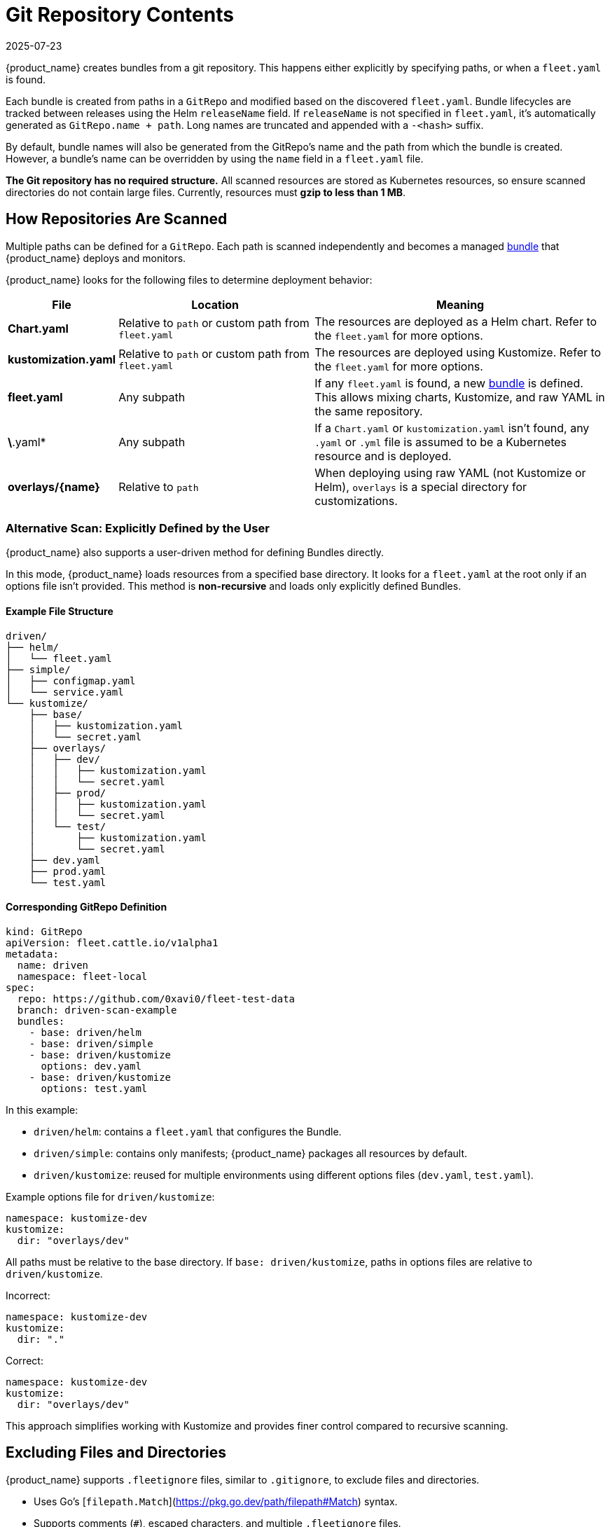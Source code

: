 = Git Repository Contents
:revdate: 2025-07-23
:page-revdate: {revdate}

{product_name} creates bundles from a git repository. This happens either explicitly by specifying paths, or when a `fleet.yaml` is found.

Each bundle is created from paths in a `GitRepo` and modified based on the discovered `fleet.yaml`.  
Bundle lifecycles are tracked between releases using the Helm `releaseName` field.  
If `releaseName` is not specified in `fleet.yaml`, it’s automatically generated as `GitRepo.name + path`. Long names are truncated and appended with a `-<hash>` suffix.

By default, bundle names will also be generated from the GitRepo's name and the path from which the bundle is created. However, a bundle's name can be overridden by using the `name` field in a `fleet.yaml` file.

**The Git repository has no required structure.**  
All scanned resources are stored as Kubernetes resources, so ensure scanned directories do not contain large files.  
Currently, resources must **gzip to less than 1 MB**.

== How Repositories Are Scanned

Multiple paths can be defined for a `GitRepo`. Each path is scanned independently and becomes a managed xref:./concepts.adoc[bundle] that {product_name} deploys and monitors.

{product_name} looks for the following files to determine deployment behavior:

[cols="1,2,3", options="header"]
|===
| File
| Location
| Meaning

| *Chart.yaml*
| Relative to `path` or custom path from `fleet.yaml`
| The resources are deployed as a Helm chart. Refer to the `fleet.yaml` for more options.

| *kustomization.yaml*
| Relative to `path` or custom path from `fleet.yaml`
| The resources are deployed using Kustomize. Refer to the `fleet.yaml` for more options.

| *fleet.yaml*
| Any subpath
| If any `fleet.yaml` is found, a new xref:./concepts.adoc[bundle] is defined. This allows mixing charts, Kustomize, and raw YAML in the same repository.

| *\*.yaml*
| Any subpath
| If a `Chart.yaml` or `kustomization.yaml` isn’t found, any `.yaml` or `.yml` file is assumed to be a Kubernetes resource and is deployed.

| *overlays/\{name}*
| Relative to `path`
| When deploying using raw YAML (not Kustomize or Helm), `overlays` is a special directory for customizations.
|===

=== Alternative Scan: Explicitly Defined by the User

{product_name} also supports a user-driven method for defining Bundles directly.

In this mode, {product_name} loads resources from a specified base directory.  
It looks for a `fleet.yaml` at the root only if an options file isn’t provided.  
This method is **non-recursive** and loads only explicitly defined Bundles.

==== Example File Structure

[source,console]
----
driven/
├── helm/
│   └── fleet.yaml
├── simple/
│   ├── configmap.yaml
│   └── service.yaml
└── kustomize/
    ├── base/
    │   ├── kustomization.yaml
    │   └── secret.yaml
    ├── overlays/
    │   ├── dev/
    │   │   ├── kustomization.yaml
    │   │   └── secret.yaml
    │   ├── prod/
    │   │   ├── kustomization.yaml
    │   │   └── secret.yaml
    │   └── test/
    │       ├── kustomization.yaml
    │       └── secret.yaml
    ├── dev.yaml
    ├── prod.yaml
    └── test.yaml
----

==== Corresponding GitRepo Definition

[source,yaml]
----
kind: GitRepo
apiVersion: fleet.cattle.io/v1alpha1
metadata:
  name: driven
  namespace: fleet-local
spec:
  repo: https://github.com/0xavi0/fleet-test-data
  branch: driven-scan-example
  bundles:
    - base: driven/helm
    - base: driven/simple
    - base: driven/kustomize
      options: dev.yaml
    - base: driven/kustomize
      options: test.yaml
----

In this example:

* `driven/helm`: contains a `fleet.yaml` that configures the Bundle.  
* `driven/simple`: contains only manifests; {product_name} packages all resources by default.  
* `driven/kustomize`: reused for multiple environments using different options files (`dev.yaml`, `test.yaml`).

Example options file for `driven/kustomize`:

[source,yaml]
----
namespace: kustomize-dev
kustomize:
  dir: "overlays/dev"
----

All paths must be relative to the base directory.  
If `base: driven/kustomize`, paths in options files are relative to `driven/kustomize`.

Incorrect:
[source,yaml]
----
namespace: kustomize-dev
kustomize:
  dir: "."
----

Correct:
[source,yaml]
----
namespace: kustomize-dev
kustomize:
  dir: "overlays/dev"
----

This approach simplifies working with Kustomize and provides finer control compared to recursive scanning.

== Excluding Files and Directories

{product_name} supports `.fleetignore` files, similar to `.gitignore`, to exclude files and directories.

* Uses Go’s [`filepath.Match`](https://pkg.go.dev/path/filepath#Match) syntax.  
* Supports comments (`#`), escaped characters, and multiple `.fleetignore` files.  
* Applies recursively under each `.fleetignore` directory.

Example:

[source,console]
----
root/
├── .fleetignore            # contains `ignore-always.yaml`
├── something.yaml
├── bar/
│   ├── .fleetignore        # contains `something.yaml`
│   ├── ignore-always.yaml
│   ├── something2.yaml
│   └── something.yaml
└── foo/
    ├── ignore-always.yaml
    └── something.yaml
----

Unsupported:
* `**` wildcards
* Explicit inclusions (`!`)

== The `fleet.yaml` File

`fleet.yaml` modifies how resources are deployed and customized.  
It’s located at the root relative to the `GitRepo.path`.  
If found in a subdirectory, it defines a new xref:./concepts.adoc[bundle] configured independently.

[NOTE]
====
Helm chart dependencies  
{product_name} automatically updates Helm chart dependencies unless `disableDependencyUpdate: true` is set.  
If disabled, manually update dependencies using:

* `helm dependencies update $chart`  
* `helm dependencies build $chart`
====

For field details, see xref:../reference/ref-fleet-yaml.adoc[{product_name} YAML Reference].   
For private Helm repositories, see xref:../how-tos-for-users/gitrepo-add.adoc#_using_private_helm_repositories[Using Private Helm Repositories].

[[using-helm-values]]
== Using Helm Values

When applying changes to `values.yaml`:

* The latest changes override previous ones.
* Merge order: `helm.values` → `helm.valuesFiles` → `helm.valuesFrom`.

image::FleetValuesStages.svg[Static, 600]

Values can be templated with data from `clusters.fleet.cattle.io`.  
To disable templating, set `disablePreProcess` in `fleet.yaml`.

[NOTE]
====
If charts generate credentials or certificates, override these values to prevent redeployment loops.

Secrets loaded from downstream clusters using `valuesFrom` are encrypted if [data encryption](https://kubernetes.io/docs/tasks/administer-cluster/encrypt-data/) is enabled.  
However, credentials stored in Git (`values:` or `valuesFiles:`) are not.
====
[[using-valuesfrom]]
== Using `valuesFrom`

Example ConfigMap:

[source,yaml]
----
apiVersion: v1
kind: ConfigMap
metadata:
  name: configmap-values
  namespace: default
data:
  values.yaml: |-
    replicas: 2
    serviceType: NodePort
----

Example Secret:

[source,yaml]
----
apiVersion: v1
kind: Secret
metadata:
  name: secret-values
  namespace: default
stringData:
  values.yaml: |-
    replicas: 3
    serviceType: NodePort
----

Create the secret:
[source,console]
----
kubectl create secret generic secret-values --from-file=values.yaml=secretdata.yaml
----

Reference them in `fleet.yaml`:

[source,yaml]
----
helm:
  chart: simple-chart
  valuesFrom:
    - secretKeyRef:
        name: secret-values
        namespace: default
        key: values.yaml
    - configMapKeyRef:
        name: configmap-values
        namespace: default
        key: values.yaml
  values:
    replicas: "4"
----

== Per-Cluster Customization

{product_name} customizes resources per cluster using `targetCustomizations` in `fleet.yaml`.

Cluster matching uses any combination of:

* `clusterSelector`
* `clusterGroupSelector`
* `clusterGroup`

Example:

[source,yaml]
----
targetCustomizations:
  - name: all
    clusterSelector: {}
  - name: none
    clusterSelector: null
----

To match a specific cluster, use the `clusters.fleet.cattle.io` resource name.

[source,yaml]
----
targetCustomizations:
  - name: prod
    clusterName: fleetname
----

See xref:../how-tos-for-users/gitrepo-targets.adoc#_customization_per_cluster[Customization per Cluster] for details.

== Raw YAML Customization

When using raw YAML instead of Helm or Kustomize, you can apply overlays via the `overlays/` directory.

[source,console]
----
deployment.yaml
svc.yaml
overlays/custom/configmap.yaml         # added
overlays/custom/svc.yaml               # replaces svc.yaml
overlays/custom/deployment_patch.yaml  # patches deployment.yaml
----

Files ending in `_patch.` (for example, `deployment_patch.yaml`) patch matching base files.  
Patching uses JSON Merge, Strategic Merge, or JSON Patch, depending on content.

== Cluster and Bundle State

See xref:../reference/ref-status-fields.adoc[Cluster and Bundle State].

== Nested GitRepo CRs

{product_name} supports nested `GitRepo` resources repositories containing other `GitRepo` definitions.  
This allows complex GitOps setups or multi-level repository structures.

Example:  
https://github.com/rancher/fleet-examples/tree/master/single-cluster/multi-gitrepo[Multi-GitRepo Example].
